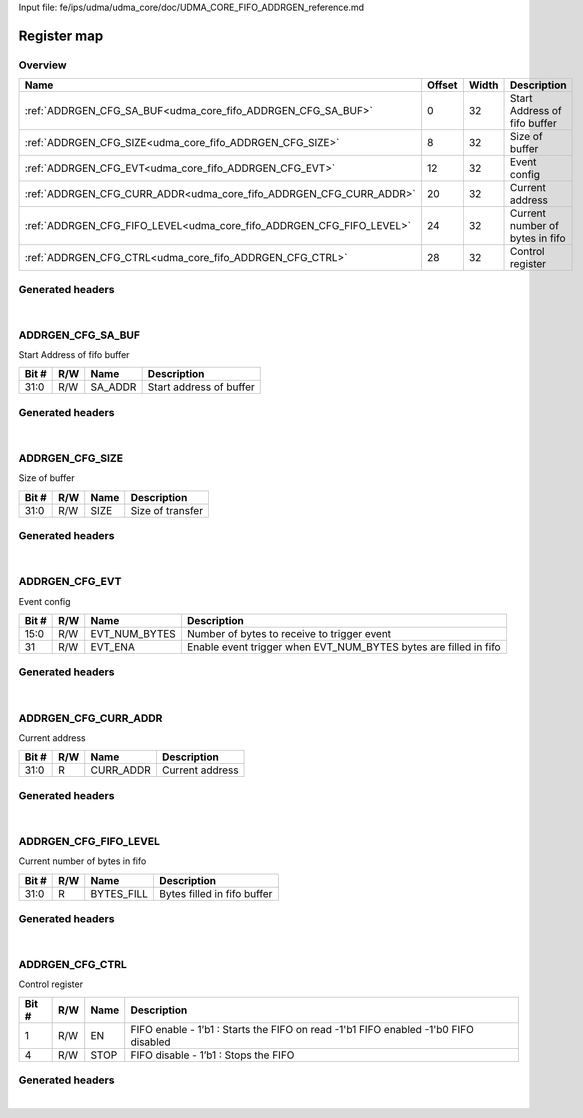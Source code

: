 Input file: fe/ips/udma/udma_core/doc/UDMA_CORE_FIFO_ADDRGEN_reference.md

Register map
^^^^^^^^^^^^


Overview
""""""""

.. table:: 

    +--------------------------------------------------------------------+------+-----+-------------------------------+
    |                                Name                                |Offset|Width|          Description          |
    +====================================================================+======+=====+===============================+
    |:ref:`ADDRGEN_CFG_SA_BUF<udma_core_fifo_ADDRGEN_CFG_SA_BUF>`        |     0|   32|Start Address of fifo buffer   |
    +--------------------------------------------------------------------+------+-----+-------------------------------+
    |:ref:`ADDRGEN_CFG_SIZE<udma_core_fifo_ADDRGEN_CFG_SIZE>`            |     8|   32|Size of buffer                 |
    +--------------------------------------------------------------------+------+-----+-------------------------------+
    |:ref:`ADDRGEN_CFG_EVT<udma_core_fifo_ADDRGEN_CFG_EVT>`              |    12|   32|Event config                   |
    +--------------------------------------------------------------------+------+-----+-------------------------------+
    |:ref:`ADDRGEN_CFG_CURR_ADDR<udma_core_fifo_ADDRGEN_CFG_CURR_ADDR>`  |    20|   32|Current address                |
    +--------------------------------------------------------------------+------+-----+-------------------------------+
    |:ref:`ADDRGEN_CFG_FIFO_LEVEL<udma_core_fifo_ADDRGEN_CFG_FIFO_LEVEL>`|    24|   32|Current number of bytes in fifo|
    +--------------------------------------------------------------------+------+-----+-------------------------------+
    |:ref:`ADDRGEN_CFG_CTRL<udma_core_fifo_ADDRGEN_CFG_CTRL>`            |    28|   32|Control register               |
    +--------------------------------------------------------------------+------+-----+-------------------------------+

Generated headers
"""""""""""""""""


.. toggle-header::
    :header: *Register map C offsets*

    .. code-block:: c

        
                // Start Address of fifo buffer
                #define UDMA_CORE_FIFO_ADDRGEN_CFG_SA_BUF_OFFSET 0x0
        
                // Size of buffer
                #define UDMA_CORE_FIFO_ADDRGEN_CFG_SIZE_OFFSET   0x8
        
                // Event config
                #define UDMA_CORE_FIFO_ADDRGEN_CFG_EVT_OFFSET    0xc
        
                // Current address
                #define UDMA_CORE_FIFO_ADDRGEN_CFG_CURR_ADDR_OFFSET 0x14
        
                // Current number of bytes in fifo
                #define UDMA_CORE_FIFO_ADDRGEN_CFG_FIFO_LEVEL_OFFSET 0x18
        
                // Control register
                #define UDMA_CORE_FIFO_ADDRGEN_CFG_CTRL_OFFSET   0x1c

.. toggle-header::
    :header: *Register accessors*

    .. code-block:: c


        static inline uint32_t udma_core_fifo_addrgen_cfg_sa_buf_get(uint32_t base);
        static inline void udma_core_fifo_addrgen_cfg_sa_buf_set(uint32_t base, uint32_t value);

        static inline uint32_t udma_core_fifo_addrgen_cfg_size_get(uint32_t base);
        static inline void udma_core_fifo_addrgen_cfg_size_set(uint32_t base, uint32_t value);

        static inline uint32_t udma_core_fifo_addrgen_cfg_evt_get(uint32_t base);
        static inline void udma_core_fifo_addrgen_cfg_evt_set(uint32_t base, uint32_t value);

        static inline uint32_t udma_core_fifo_addrgen_cfg_curr_addr_get(uint32_t base);
        static inline void udma_core_fifo_addrgen_cfg_curr_addr_set(uint32_t base, uint32_t value);

        static inline uint32_t udma_core_fifo_addrgen_cfg_fifo_level_get(uint32_t base);
        static inline void udma_core_fifo_addrgen_cfg_fifo_level_set(uint32_t base, uint32_t value);

        static inline uint32_t udma_core_fifo_addrgen_cfg_ctrl_get(uint32_t base);
        static inline void udma_core_fifo_addrgen_cfg_ctrl_set(uint32_t base, uint32_t value);

.. toggle-header::
    :header: *Register fields defines*

    .. code-block:: c

        
        // Start address of buffer (access: R/W)
        #define UDMA_CORE_FIFO_ADDRGEN_CFG_SA_BUF_SA_ADDR_BIT                0
        #define UDMA_CORE_FIFO_ADDRGEN_CFG_SA_BUF_SA_ADDR_WIDTH              32
        #define UDMA_CORE_FIFO_ADDRGEN_CFG_SA_BUF_SA_ADDR_MASK               0xffffffff
        #define UDMA_CORE_FIFO_ADDRGEN_CFG_SA_BUF_SA_ADDR_RESET              0x0
        
        // Size of transfer (access: R/W)
        #define UDMA_CORE_FIFO_ADDRGEN_CFG_SIZE_SIZE_BIT                     0
        #define UDMA_CORE_FIFO_ADDRGEN_CFG_SIZE_SIZE_WIDTH                   32
        #define UDMA_CORE_FIFO_ADDRGEN_CFG_SIZE_SIZE_MASK                    0xffffffff
        #define UDMA_CORE_FIFO_ADDRGEN_CFG_SIZE_SIZE_RESET                   0x0
        
        // Number of bytes to receive to trigger event (access: R/W)
        #define UDMA_CORE_FIFO_ADDRGEN_CFG_EVT_EVT_NUM_BYTES_BIT             0
        #define UDMA_CORE_FIFO_ADDRGEN_CFG_EVT_EVT_NUM_BYTES_WIDTH           16
        #define UDMA_CORE_FIFO_ADDRGEN_CFG_EVT_EVT_NUM_BYTES_MASK            0xffff
        #define UDMA_CORE_FIFO_ADDRGEN_CFG_EVT_EVT_NUM_BYTES_RESET           0x0
        
        // Enable event trigger when EVT_NUM_BYTES bytes are filled in fifo (access: R/W)
        #define UDMA_CORE_FIFO_ADDRGEN_CFG_EVT_EVT_ENA_BIT                   31
        #define UDMA_CORE_FIFO_ADDRGEN_CFG_EVT_EVT_ENA_WIDTH                 1
        #define UDMA_CORE_FIFO_ADDRGEN_CFG_EVT_EVT_ENA_MASK                  0x80000000
        #define UDMA_CORE_FIFO_ADDRGEN_CFG_EVT_EVT_ENA_RESET                 0x0
        
        // Current address (access: R)
        #define UDMA_CORE_FIFO_ADDRGEN_CFG_CURR_ADDR_CURR_ADDR_BIT           0
        #define UDMA_CORE_FIFO_ADDRGEN_CFG_CURR_ADDR_CURR_ADDR_WIDTH         32
        #define UDMA_CORE_FIFO_ADDRGEN_CFG_CURR_ADDR_CURR_ADDR_MASK          0xffffffff
        #define UDMA_CORE_FIFO_ADDRGEN_CFG_CURR_ADDR_CURR_ADDR_RESET         0x0
        
        // Bytes filled in fifo buffer (access: R)
        #define UDMA_CORE_FIFO_ADDRGEN_CFG_FIFO_LEVEL_BYTES_FILL_BIT         0
        #define UDMA_CORE_FIFO_ADDRGEN_CFG_FIFO_LEVEL_BYTES_FILL_WIDTH       32
        #define UDMA_CORE_FIFO_ADDRGEN_CFG_FIFO_LEVEL_BYTES_FILL_MASK        0xffffffff
        #define UDMA_CORE_FIFO_ADDRGEN_CFG_FIFO_LEVEL_BYTES_FILL_RESET       0x0
        
        // FIFO enable - 1b1 : Starts the FIFO on read -1'b1 FIFO enabled -1'b0 FIFO disabled (access: R/W)
        #define UDMA_CORE_FIFO_ADDRGEN_CFG_CTRL_EN_BIT                       1
        #define UDMA_CORE_FIFO_ADDRGEN_CFG_CTRL_EN_WIDTH                     1
        #define UDMA_CORE_FIFO_ADDRGEN_CFG_CTRL_EN_MASK                      0x2
        #define UDMA_CORE_FIFO_ADDRGEN_CFG_CTRL_EN_RESET                     0x0
        
        // FIFO disable - 1b1 : Stops the FIFO (access: R/W)
        #define UDMA_CORE_FIFO_ADDRGEN_CFG_CTRL_STOP_BIT                     4
        #define UDMA_CORE_FIFO_ADDRGEN_CFG_CTRL_STOP_WIDTH                   1
        #define UDMA_CORE_FIFO_ADDRGEN_CFG_CTRL_STOP_MASK                    0x10
        #define UDMA_CORE_FIFO_ADDRGEN_CFG_CTRL_STOP_RESET                   0x0

.. toggle-header::
    :header: *Register fields macros*

    .. code-block:: c

        
        #define UDMA_CORE_FIFO_ADDRGEN_CFG_SA_BUF_SA_ADDR_GET(value) (GAP_BEXTRACTU((value),32,0))
        #define UDMA_CORE_FIFO_ADDRGEN_CFG_SA_BUF_SA_ADDR_GETS(value) (GAP_BEXTRACT((value),32,0))
        #define UDMA_CORE_FIFO_ADDRGEN_CFG_SA_BUF_SA_ADDR_SET(value,field) (GAP_BINSERT((value),(field),32,0))
        #define UDMA_CORE_FIFO_ADDRGEN_CFG_SA_BUF_SA_ADDR(val)     ((val) << 0)
        
        #define UDMA_CORE_FIFO_ADDRGEN_CFG_SIZE_SIZE_GET(value)    (GAP_BEXTRACTU((value),32,0))
        #define UDMA_CORE_FIFO_ADDRGEN_CFG_SIZE_SIZE_GETS(value)   (GAP_BEXTRACT((value),32,0))
        #define UDMA_CORE_FIFO_ADDRGEN_CFG_SIZE_SIZE_SET(value,field) (GAP_BINSERT((value),(field),32,0))
        #define UDMA_CORE_FIFO_ADDRGEN_CFG_SIZE_SIZE(val)          ((val) << 0)
        
        #define UDMA_CORE_FIFO_ADDRGEN_CFG_EVT_EVT_NUM_BYTES_GET(value) (GAP_BEXTRACTU((value),16,0))
        #define UDMA_CORE_FIFO_ADDRGEN_CFG_EVT_EVT_NUM_BYTES_GETS(value) (GAP_BEXTRACT((value),16,0))
        #define UDMA_CORE_FIFO_ADDRGEN_CFG_EVT_EVT_NUM_BYTES_SET(value,field) (GAP_BINSERT((value),(field),16,0))
        #define UDMA_CORE_FIFO_ADDRGEN_CFG_EVT_EVT_NUM_BYTES(val)  ((val) << 0)
        
        #define UDMA_CORE_FIFO_ADDRGEN_CFG_EVT_EVT_ENA_GET(value)  (GAP_BEXTRACTU((value),1,31))
        #define UDMA_CORE_FIFO_ADDRGEN_CFG_EVT_EVT_ENA_GETS(value) (GAP_BEXTRACT((value),1,31))
        #define UDMA_CORE_FIFO_ADDRGEN_CFG_EVT_EVT_ENA_SET(value,field) (GAP_BINSERT((value),(field),1,31))
        #define UDMA_CORE_FIFO_ADDRGEN_CFG_EVT_EVT_ENA(val)        ((val) << 31)
        
        #define UDMA_CORE_FIFO_ADDRGEN_CFG_CURR_ADDR_CURR_ADDR_GET(value) (GAP_BEXTRACTU((value),32,0))
        #define UDMA_CORE_FIFO_ADDRGEN_CFG_CURR_ADDR_CURR_ADDR_GETS(value) (GAP_BEXTRACT((value),32,0))
        #define UDMA_CORE_FIFO_ADDRGEN_CFG_CURR_ADDR_CURR_ADDR_SET(value,field) (GAP_BINSERT((value),(field),32,0))
        #define UDMA_CORE_FIFO_ADDRGEN_CFG_CURR_ADDR_CURR_ADDR(val) ((val) << 0)
        
        #define UDMA_CORE_FIFO_ADDRGEN_CFG_FIFO_LEVEL_BYTES_FILL_GET(value) (GAP_BEXTRACTU((value),32,0))
        #define UDMA_CORE_FIFO_ADDRGEN_CFG_FIFO_LEVEL_BYTES_FILL_GETS(value) (GAP_BEXTRACT((value),32,0))
        #define UDMA_CORE_FIFO_ADDRGEN_CFG_FIFO_LEVEL_BYTES_FILL_SET(value,field) (GAP_BINSERT((value),(field),32,0))
        #define UDMA_CORE_FIFO_ADDRGEN_CFG_FIFO_LEVEL_BYTES_FILL(val) ((val) << 0)
        
        #define UDMA_CORE_FIFO_ADDRGEN_CFG_CTRL_EN_GET(value)      (GAP_BEXTRACTU((value),1,1))
        #define UDMA_CORE_FIFO_ADDRGEN_CFG_CTRL_EN_GETS(value)     (GAP_BEXTRACT((value),1,1))
        #define UDMA_CORE_FIFO_ADDRGEN_CFG_CTRL_EN_SET(value,field) (GAP_BINSERT((value),(field),1,1))
        #define UDMA_CORE_FIFO_ADDRGEN_CFG_CTRL_EN(val)            ((val) << 1)
        
        #define UDMA_CORE_FIFO_ADDRGEN_CFG_CTRL_STOP_GET(value)    (GAP_BEXTRACTU((value),1,4))
        #define UDMA_CORE_FIFO_ADDRGEN_CFG_CTRL_STOP_GETS(value)   (GAP_BEXTRACT((value),1,4))
        #define UDMA_CORE_FIFO_ADDRGEN_CFG_CTRL_STOP_SET(value,field) (GAP_BINSERT((value),(field),1,4))
        #define UDMA_CORE_FIFO_ADDRGEN_CFG_CTRL_STOP(val)          ((val) << 4)

.. toggle-header::
    :header: *Register map structure*

    .. code-block:: c

        /** UDMA_CORE_FIFO_Type Register Layout Typedef */
        typedef struct {
            volatile uint32_t addrgen_cfg_sa_buf;  // Start Address of fifo buffer
            volatile uint32_t reserved_0[1];  // Reserved/Not used.
            volatile uint32_t addrgen_cfg_size;  // Size of buffer
            volatile uint32_t addrgen_cfg_evt;  // Event config
            volatile uint32_t reserved_1[1];  // Reserved/Not used.
            volatile uint32_t addrgen_cfg_curr_addr;  // Current address
            volatile uint32_t addrgen_cfg_fifo_level;  // Current number of bytes in fifo
            volatile uint32_t addrgen_cfg_ctrl;  // Control register
        } __attribute__((packed)) udma_core_fifo_t;

.. toggle-header::
    :header: *Register fields structures*

    .. code-block:: c

        
        typedef union {
          struct {
            unsigned int sa_addr         :32; // Start address of buffer
          };
          unsigned int raw;
        } __attribute__((packed)) udma_core_fifo_addrgen_cfg_sa_buf_t;
        
        typedef union {
          struct {
            unsigned int size            :32; // Size of transfer
          };
          unsigned int raw;
        } __attribute__((packed)) udma_core_fifo_addrgen_cfg_size_t;
        
        typedef union {
          struct {
            unsigned int evt_num_bytes   :16; // Number of bytes to receive to trigger event
            unsigned int padding0:15;
            unsigned int evt_ena         :1 ; // Enable event trigger when EVT_NUM_BYTES bytes are filled in fifo
          };
          unsigned int raw;
        } __attribute__((packed)) udma_core_fifo_addrgen_cfg_evt_t;
        
        typedef union {
          struct {
            unsigned int curr_addr       :32; // Current address
          };
          unsigned int raw;
        } __attribute__((packed)) udma_core_fifo_addrgen_cfg_curr_addr_t;
        
        typedef union {
          struct {
            unsigned int bytes_fill      :32; // Bytes filled in fifo buffer
          };
          unsigned int raw;
        } __attribute__((packed)) udma_core_fifo_addrgen_cfg_fifo_level_t;
        
        typedef union {
          struct {
            unsigned int padding0:1 ;
            unsigned int en              :1 ; // FIFO enable - 1b1 : Starts the FIFO on read -1'b1 FIFO enabled -1'b0 FIFO disabled
            unsigned int padding1:2 ;
            unsigned int stop            :1 ; // FIFO disable - 1b1 : Stops the FIFO
          };
          unsigned int raw;
        } __attribute__((packed)) udma_core_fifo_addrgen_cfg_ctrl_t;

.. toggle-header::
    :header: *GVSOC registers*

    .. code-block:: c

        
        class vp_regmap_udma_core_fifo : public vp::regmap
        {
        public:
            vp_udma_core_fifo_addrgen_cfg_sa_buf addrgen_cfg_sa_buf;
            vp_udma_core_fifo_addrgen_cfg_size addrgen_cfg_size;
            vp_udma_core_fifo_addrgen_cfg_evt addrgen_cfg_evt;
            vp_udma_core_fifo_addrgen_cfg_curr_addr addrgen_cfg_curr_addr;
            vp_udma_core_fifo_addrgen_cfg_fifo_level addrgen_cfg_fifo_level;
            vp_udma_core_fifo_addrgen_cfg_ctrl addrgen_cfg_ctrl;
        };

|

.. _udma_core_fifo_ADDRGEN_CFG_SA_BUF:

ADDRGEN_CFG_SA_BUF
""""""""""""""""""

Start Address of fifo buffer

.. table:: 

    +-----+---+-------+-----------------------+
    |Bit #|R/W| Name  |      Description      |
    +=====+===+=======+=======================+
    |31:0 |R/W|SA_ADDR|Start address of buffer|
    +-----+---+-------+-----------------------+

Generated headers
"""""""""""""""""


.. toggle-header::
    :header: *Register map C offsets*

    .. code-block:: c

        
                // Start Address of fifo buffer
                #define UDMA_CORE_FIFO_ADDRGEN_CFG_SA_BUF_OFFSET 0x0

.. toggle-header::
    :header: *Register accessors*

    .. code-block:: c


        static inline uint32_t udma_core_fifo_addrgen_cfg_sa_buf_get(uint32_t base);
        static inline void udma_core_fifo_addrgen_cfg_sa_buf_set(uint32_t base, uint32_t value);

.. toggle-header::
    :header: *Register fields defines*

    .. code-block:: c

        
        // Start address of buffer (access: R/W)
        #define UDMA_CORE_FIFO_ADDRGEN_CFG_SA_BUF_SA_ADDR_BIT                0
        #define UDMA_CORE_FIFO_ADDRGEN_CFG_SA_BUF_SA_ADDR_WIDTH              32
        #define UDMA_CORE_FIFO_ADDRGEN_CFG_SA_BUF_SA_ADDR_MASK               0xffffffff
        #define UDMA_CORE_FIFO_ADDRGEN_CFG_SA_BUF_SA_ADDR_RESET              0x0

.. toggle-header::
    :header: *Register fields macros*

    .. code-block:: c

        
        #define UDMA_CORE_FIFO_ADDRGEN_CFG_SA_BUF_SA_ADDR_GET(value) (GAP_BEXTRACTU((value),32,0))
        #define UDMA_CORE_FIFO_ADDRGEN_CFG_SA_BUF_SA_ADDR_GETS(value) (GAP_BEXTRACT((value),32,0))
        #define UDMA_CORE_FIFO_ADDRGEN_CFG_SA_BUF_SA_ADDR_SET(value,field) (GAP_BINSERT((value),(field),32,0))
        #define UDMA_CORE_FIFO_ADDRGEN_CFG_SA_BUF_SA_ADDR(val)     ((val) << 0)

.. toggle-header::
    :header: *Register fields structures*

    .. code-block:: c

        
        typedef union {
          struct {
            unsigned int sa_addr         :32; // Start address of buffer
          };
          unsigned int raw;
        } __attribute__((packed)) udma_core_fifo_addrgen_cfg_sa_buf_t;

.. toggle-header::
    :header: *GVSOC registers*

    .. code-block:: c

        
        class vp_udma_core_fifo_addrgen_cfg_sa_buf : public vp::reg_32
        {
        public:
            inline void sa_addr_set(uint32_t value);
            inline uint32_t sa_addr_get();
        };

|

.. _udma_core_fifo_ADDRGEN_CFG_SIZE:

ADDRGEN_CFG_SIZE
""""""""""""""""

Size of buffer

.. table:: 

    +-----+---+----+----------------+
    |Bit #|R/W|Name|  Description   |
    +=====+===+====+================+
    |31:0 |R/W|SIZE|Size of transfer|
    +-----+---+----+----------------+

Generated headers
"""""""""""""""""


.. toggle-header::
    :header: *Register map C offsets*

    .. code-block:: c

        
                // Size of buffer
                #define UDMA_CORE_FIFO_ADDRGEN_CFG_SIZE_OFFSET   0x8

.. toggle-header::
    :header: *Register accessors*

    .. code-block:: c


        static inline uint32_t udma_core_fifo_addrgen_cfg_size_get(uint32_t base);
        static inline void udma_core_fifo_addrgen_cfg_size_set(uint32_t base, uint32_t value);

.. toggle-header::
    :header: *Register fields defines*

    .. code-block:: c

        
        // Size of transfer (access: R/W)
        #define UDMA_CORE_FIFO_ADDRGEN_CFG_SIZE_SIZE_BIT                     0
        #define UDMA_CORE_FIFO_ADDRGEN_CFG_SIZE_SIZE_WIDTH                   32
        #define UDMA_CORE_FIFO_ADDRGEN_CFG_SIZE_SIZE_MASK                    0xffffffff
        #define UDMA_CORE_FIFO_ADDRGEN_CFG_SIZE_SIZE_RESET                   0x0

.. toggle-header::
    :header: *Register fields macros*

    .. code-block:: c

        
        #define UDMA_CORE_FIFO_ADDRGEN_CFG_SIZE_SIZE_GET(value)    (GAP_BEXTRACTU((value),32,0))
        #define UDMA_CORE_FIFO_ADDRGEN_CFG_SIZE_SIZE_GETS(value)   (GAP_BEXTRACT((value),32,0))
        #define UDMA_CORE_FIFO_ADDRGEN_CFG_SIZE_SIZE_SET(value,field) (GAP_BINSERT((value),(field),32,0))
        #define UDMA_CORE_FIFO_ADDRGEN_CFG_SIZE_SIZE(val)          ((val) << 0)

.. toggle-header::
    :header: *Register fields structures*

    .. code-block:: c

        
        typedef union {
          struct {
            unsigned int size            :32; // Size of transfer
          };
          unsigned int raw;
        } __attribute__((packed)) udma_core_fifo_addrgen_cfg_size_t;

.. toggle-header::
    :header: *GVSOC registers*

    .. code-block:: c

        
        class vp_udma_core_fifo_addrgen_cfg_size : public vp::reg_32
        {
        public:
            inline void size_set(uint32_t value);
            inline uint32_t size_get();
        };

|

.. _udma_core_fifo_ADDRGEN_CFG_EVT:

ADDRGEN_CFG_EVT
"""""""""""""""

Event config

.. table:: 

    +-----+---+-------------+----------------------------------------------------------------+
    |Bit #|R/W|    Name     |                          Description                           |
    +=====+===+=============+================================================================+
    |15:0 |R/W|EVT_NUM_BYTES|Number of bytes to receive to trigger event                     |
    +-----+---+-------------+----------------------------------------------------------------+
    |31   |R/W|EVT_ENA      |Enable event trigger when EVT_NUM_BYTES bytes are filled in fifo|
    +-----+---+-------------+----------------------------------------------------------------+

Generated headers
"""""""""""""""""


.. toggle-header::
    :header: *Register map C offsets*

    .. code-block:: c

        
                // Event config
                #define UDMA_CORE_FIFO_ADDRGEN_CFG_EVT_OFFSET    0xc

.. toggle-header::
    :header: *Register accessors*

    .. code-block:: c


        static inline uint32_t udma_core_fifo_addrgen_cfg_evt_get(uint32_t base);
        static inline void udma_core_fifo_addrgen_cfg_evt_set(uint32_t base, uint32_t value);

.. toggle-header::
    :header: *Register fields defines*

    .. code-block:: c

        
        // Number of bytes to receive to trigger event (access: R/W)
        #define UDMA_CORE_FIFO_ADDRGEN_CFG_EVT_EVT_NUM_BYTES_BIT             0
        #define UDMA_CORE_FIFO_ADDRGEN_CFG_EVT_EVT_NUM_BYTES_WIDTH           16
        #define UDMA_CORE_FIFO_ADDRGEN_CFG_EVT_EVT_NUM_BYTES_MASK            0xffff
        #define UDMA_CORE_FIFO_ADDRGEN_CFG_EVT_EVT_NUM_BYTES_RESET           0x0
        
        // Enable event trigger when EVT_NUM_BYTES bytes are filled in fifo (access: R/W)
        #define UDMA_CORE_FIFO_ADDRGEN_CFG_EVT_EVT_ENA_BIT                   31
        #define UDMA_CORE_FIFO_ADDRGEN_CFG_EVT_EVT_ENA_WIDTH                 1
        #define UDMA_CORE_FIFO_ADDRGEN_CFG_EVT_EVT_ENA_MASK                  0x80000000
        #define UDMA_CORE_FIFO_ADDRGEN_CFG_EVT_EVT_ENA_RESET                 0x0

.. toggle-header::
    :header: *Register fields macros*

    .. code-block:: c

        
        #define UDMA_CORE_FIFO_ADDRGEN_CFG_EVT_EVT_NUM_BYTES_GET(value) (GAP_BEXTRACTU((value),16,0))
        #define UDMA_CORE_FIFO_ADDRGEN_CFG_EVT_EVT_NUM_BYTES_GETS(value) (GAP_BEXTRACT((value),16,0))
        #define UDMA_CORE_FIFO_ADDRGEN_CFG_EVT_EVT_NUM_BYTES_SET(value,field) (GAP_BINSERT((value),(field),16,0))
        #define UDMA_CORE_FIFO_ADDRGEN_CFG_EVT_EVT_NUM_BYTES(val)  ((val) << 0)
        
        #define UDMA_CORE_FIFO_ADDRGEN_CFG_EVT_EVT_ENA_GET(value)  (GAP_BEXTRACTU((value),1,31))
        #define UDMA_CORE_FIFO_ADDRGEN_CFG_EVT_EVT_ENA_GETS(value) (GAP_BEXTRACT((value),1,31))
        #define UDMA_CORE_FIFO_ADDRGEN_CFG_EVT_EVT_ENA_SET(value,field) (GAP_BINSERT((value),(field),1,31))
        #define UDMA_CORE_FIFO_ADDRGEN_CFG_EVT_EVT_ENA(val)        ((val) << 31)

.. toggle-header::
    :header: *Register fields structures*

    .. code-block:: c

        
        typedef union {
          struct {
            unsigned int evt_num_bytes   :16; // Number of bytes to receive to trigger event
            unsigned int padding0:15;
            unsigned int evt_ena         :1 ; // Enable event trigger when EVT_NUM_BYTES bytes are filled in fifo
          };
          unsigned int raw;
        } __attribute__((packed)) udma_core_fifo_addrgen_cfg_evt_t;

.. toggle-header::
    :header: *GVSOC registers*

    .. code-block:: c

        
        class vp_udma_core_fifo_addrgen_cfg_evt : public vp::reg_32
        {
        public:
            inline void evt_num_bytes_set(uint32_t value);
            inline uint32_t evt_num_bytes_get();
            inline void evt_ena_set(uint32_t value);
            inline uint32_t evt_ena_get();
        };

|

.. _udma_core_fifo_ADDRGEN_CFG_CURR_ADDR:

ADDRGEN_CFG_CURR_ADDR
"""""""""""""""""""""

Current address

.. table:: 

    +-----+---+---------+---------------+
    |Bit #|R/W|  Name   |  Description  |
    +=====+===+=========+===============+
    |31:0 |R  |CURR_ADDR|Current address|
    +-----+---+---------+---------------+

Generated headers
"""""""""""""""""


.. toggle-header::
    :header: *Register map C offsets*

    .. code-block:: c

        
                // Current address
                #define UDMA_CORE_FIFO_ADDRGEN_CFG_CURR_ADDR_OFFSET 0x14

.. toggle-header::
    :header: *Register accessors*

    .. code-block:: c


        static inline uint32_t udma_core_fifo_addrgen_cfg_curr_addr_get(uint32_t base);
        static inline void udma_core_fifo_addrgen_cfg_curr_addr_set(uint32_t base, uint32_t value);

.. toggle-header::
    :header: *Register fields defines*

    .. code-block:: c

        
        // Current address (access: R)
        #define UDMA_CORE_FIFO_ADDRGEN_CFG_CURR_ADDR_CURR_ADDR_BIT           0
        #define UDMA_CORE_FIFO_ADDRGEN_CFG_CURR_ADDR_CURR_ADDR_WIDTH         32
        #define UDMA_CORE_FIFO_ADDRGEN_CFG_CURR_ADDR_CURR_ADDR_MASK          0xffffffff
        #define UDMA_CORE_FIFO_ADDRGEN_CFG_CURR_ADDR_CURR_ADDR_RESET         0x0

.. toggle-header::
    :header: *Register fields macros*

    .. code-block:: c

        
        #define UDMA_CORE_FIFO_ADDRGEN_CFG_CURR_ADDR_CURR_ADDR_GET(value) (GAP_BEXTRACTU((value),32,0))
        #define UDMA_CORE_FIFO_ADDRGEN_CFG_CURR_ADDR_CURR_ADDR_GETS(value) (GAP_BEXTRACT((value),32,0))
        #define UDMA_CORE_FIFO_ADDRGEN_CFG_CURR_ADDR_CURR_ADDR_SET(value,field) (GAP_BINSERT((value),(field),32,0))
        #define UDMA_CORE_FIFO_ADDRGEN_CFG_CURR_ADDR_CURR_ADDR(val) ((val) << 0)

.. toggle-header::
    :header: *Register fields structures*

    .. code-block:: c

        
        typedef union {
          struct {
            unsigned int curr_addr       :32; // Current address
          };
          unsigned int raw;
        } __attribute__((packed)) udma_core_fifo_addrgen_cfg_curr_addr_t;

.. toggle-header::
    :header: *GVSOC registers*

    .. code-block:: c

        
        class vp_udma_core_fifo_addrgen_cfg_curr_addr : public vp::reg_32
        {
        public:
            inline void curr_addr_set(uint32_t value);
            inline uint32_t curr_addr_get();
        };

|

.. _udma_core_fifo_ADDRGEN_CFG_FIFO_LEVEL:

ADDRGEN_CFG_FIFO_LEVEL
""""""""""""""""""""""

Current number of bytes in fifo

.. table:: 

    +-----+---+----------+---------------------------+
    |Bit #|R/W|   Name   |        Description        |
    +=====+===+==========+===========================+
    |31:0 |R  |BYTES_FILL|Bytes filled in fifo buffer|
    +-----+---+----------+---------------------------+

Generated headers
"""""""""""""""""


.. toggle-header::
    :header: *Register map C offsets*

    .. code-block:: c

        
                // Current number of bytes in fifo
                #define UDMA_CORE_FIFO_ADDRGEN_CFG_FIFO_LEVEL_OFFSET 0x18

.. toggle-header::
    :header: *Register accessors*

    .. code-block:: c


        static inline uint32_t udma_core_fifo_addrgen_cfg_fifo_level_get(uint32_t base);
        static inline void udma_core_fifo_addrgen_cfg_fifo_level_set(uint32_t base, uint32_t value);

.. toggle-header::
    :header: *Register fields defines*

    .. code-block:: c

        
        // Bytes filled in fifo buffer (access: R)
        #define UDMA_CORE_FIFO_ADDRGEN_CFG_FIFO_LEVEL_BYTES_FILL_BIT         0
        #define UDMA_CORE_FIFO_ADDRGEN_CFG_FIFO_LEVEL_BYTES_FILL_WIDTH       32
        #define UDMA_CORE_FIFO_ADDRGEN_CFG_FIFO_LEVEL_BYTES_FILL_MASK        0xffffffff
        #define UDMA_CORE_FIFO_ADDRGEN_CFG_FIFO_LEVEL_BYTES_FILL_RESET       0x0

.. toggle-header::
    :header: *Register fields macros*

    .. code-block:: c

        
        #define UDMA_CORE_FIFO_ADDRGEN_CFG_FIFO_LEVEL_BYTES_FILL_GET(value) (GAP_BEXTRACTU((value),32,0))
        #define UDMA_CORE_FIFO_ADDRGEN_CFG_FIFO_LEVEL_BYTES_FILL_GETS(value) (GAP_BEXTRACT((value),32,0))
        #define UDMA_CORE_FIFO_ADDRGEN_CFG_FIFO_LEVEL_BYTES_FILL_SET(value,field) (GAP_BINSERT((value),(field),32,0))
        #define UDMA_CORE_FIFO_ADDRGEN_CFG_FIFO_LEVEL_BYTES_FILL(val) ((val) << 0)

.. toggle-header::
    :header: *Register fields structures*

    .. code-block:: c

        
        typedef union {
          struct {
            unsigned int bytes_fill      :32; // Bytes filled in fifo buffer
          };
          unsigned int raw;
        } __attribute__((packed)) udma_core_fifo_addrgen_cfg_fifo_level_t;

.. toggle-header::
    :header: *GVSOC registers*

    .. code-block:: c

        
        class vp_udma_core_fifo_addrgen_cfg_fifo_level : public vp::reg_32
        {
        public:
            inline void bytes_fill_set(uint32_t value);
            inline uint32_t bytes_fill_get();
        };

|

.. _udma_core_fifo_ADDRGEN_CFG_CTRL:

ADDRGEN_CFG_CTRL
""""""""""""""""

Control register

.. table:: 

    +-----+---+----+-----------------------------------------------------------------------------------+
    |Bit #|R/W|Name|                                    Description                                    |
    +=====+===+====+===================================================================================+
    |    1|R/W|EN  |FIFO enable - 1’b1 : Starts the FIFO on read -1'b1 FIFO enabled -1'b0 FIFO disabled|
    +-----+---+----+-----------------------------------------------------------------------------------+
    |    4|R/W|STOP|FIFO disable - 1’b1 : Stops the FIFO                                               |
    +-----+---+----+-----------------------------------------------------------------------------------+

Generated headers
"""""""""""""""""


.. toggle-header::
    :header: *Register map C offsets*

    .. code-block:: c

        
                // Control register
                #define UDMA_CORE_FIFO_ADDRGEN_CFG_CTRL_OFFSET   0x1c

.. toggle-header::
    :header: *Register accessors*

    .. code-block:: c


        static inline uint32_t udma_core_fifo_addrgen_cfg_ctrl_get(uint32_t base);
        static inline void udma_core_fifo_addrgen_cfg_ctrl_set(uint32_t base, uint32_t value);

.. toggle-header::
    :header: *Register fields defines*

    .. code-block:: c

        
        // FIFO enable - 1b1 : Starts the FIFO on read -1'b1 FIFO enabled -1'b0 FIFO disabled (access: R/W)
        #define UDMA_CORE_FIFO_ADDRGEN_CFG_CTRL_EN_BIT                       1
        #define UDMA_CORE_FIFO_ADDRGEN_CFG_CTRL_EN_WIDTH                     1
        #define UDMA_CORE_FIFO_ADDRGEN_CFG_CTRL_EN_MASK                      0x2
        #define UDMA_CORE_FIFO_ADDRGEN_CFG_CTRL_EN_RESET                     0x0
        
        // FIFO disable - 1b1 : Stops the FIFO (access: R/W)
        #define UDMA_CORE_FIFO_ADDRGEN_CFG_CTRL_STOP_BIT                     4
        #define UDMA_CORE_FIFO_ADDRGEN_CFG_CTRL_STOP_WIDTH                   1
        #define UDMA_CORE_FIFO_ADDRGEN_CFG_CTRL_STOP_MASK                    0x10
        #define UDMA_CORE_FIFO_ADDRGEN_CFG_CTRL_STOP_RESET                   0x0

.. toggle-header::
    :header: *Register fields macros*

    .. code-block:: c

        
        #define UDMA_CORE_FIFO_ADDRGEN_CFG_CTRL_EN_GET(value)      (GAP_BEXTRACTU((value),1,1))
        #define UDMA_CORE_FIFO_ADDRGEN_CFG_CTRL_EN_GETS(value)     (GAP_BEXTRACT((value),1,1))
        #define UDMA_CORE_FIFO_ADDRGEN_CFG_CTRL_EN_SET(value,field) (GAP_BINSERT((value),(field),1,1))
        #define UDMA_CORE_FIFO_ADDRGEN_CFG_CTRL_EN(val)            ((val) << 1)
        
        #define UDMA_CORE_FIFO_ADDRGEN_CFG_CTRL_STOP_GET(value)    (GAP_BEXTRACTU((value),1,4))
        #define UDMA_CORE_FIFO_ADDRGEN_CFG_CTRL_STOP_GETS(value)   (GAP_BEXTRACT((value),1,4))
        #define UDMA_CORE_FIFO_ADDRGEN_CFG_CTRL_STOP_SET(value,field) (GAP_BINSERT((value),(field),1,4))
        #define UDMA_CORE_FIFO_ADDRGEN_CFG_CTRL_STOP(val)          ((val) << 4)

.. toggle-header::
    :header: *Register fields structures*

    .. code-block:: c

        
        typedef union {
          struct {
            unsigned int padding0:1 ;
            unsigned int en              :1 ; // FIFO enable - 1b1 : Starts the FIFO on read -1'b1 FIFO enabled -1'b0 FIFO disabled
            unsigned int padding1:2 ;
            unsigned int stop            :1 ; // FIFO disable - 1b1 : Stops the FIFO
          };
          unsigned int raw;
        } __attribute__((packed)) udma_core_fifo_addrgen_cfg_ctrl_t;

.. toggle-header::
    :header: *GVSOC registers*

    .. code-block:: c

        
        class vp_udma_core_fifo_addrgen_cfg_ctrl : public vp::reg_32
        {
        public:
            inline void en_set(uint32_t value);
            inline uint32_t en_get();
            inline void stop_set(uint32_t value);
            inline uint32_t stop_get();
        };

|
